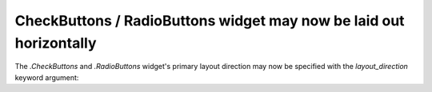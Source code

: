 CheckButtons / RadioButtons widget may now be laid out horizontally
~~~~~~~~~~~~~~~~~~~~~~~~~~~~~~~~~~~~~~~~~~~~~~~~~~~~~~~~~~~~~~~~~~~

The `.CheckButtons` and `.RadioButtons` widget's primary layout direction may
now be specified with the *layout_direction* keyword argument:

.. plot::
    :include-source:

    import matplotlib.pyplot as plt
    from matplotlib.widgets import CheckButtons, RadioButtons

    fig = plt.figure(figsize=(4, 2))

    # Default orientation is vertical:
    rbv = RadioButtons(fig.add_axes((0.05, 0.6, 0.2, 0.35)),
                       ('Radio 1', 'Radio 2', 'Radio 3'),
                       layout_direction='vertical')
    cbv = CheckButtons(fig.add_axes((0.05, 0.2, 0.2, 0.35)),
                       ('Check 1', 'Check 2', 'Check 3'),
                       layout_direction='vertical')

    # Alternatively, a horizontal orientation may be used:
    rbh = RadioButtons(fig.add_axes((0.3, 0.6, 0.6, 0.35)),
                       ('Radio 1', 'Radio 2', 'Radio 3'),
                       layout_direction='horizontal')
    cbh = CheckButtons(fig.add_axes((0.3, 0.2, 0.6, 0.35)),
                       ('Check 1', 'Check 2', 'Check 3'),
                       layout_direction='horizontal')
